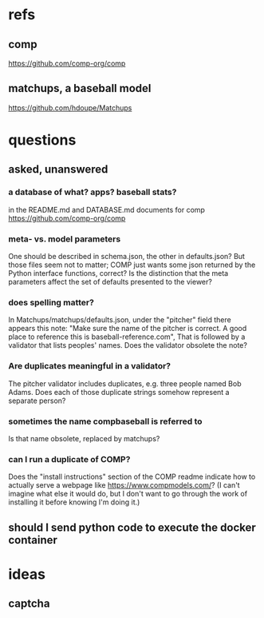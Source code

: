 * refs
** comp
https://github.com/comp-org/comp
** matchups, a baseball model
https://github.com/hdoupe/Matchups
* questions
** asked, unanswered
*** a database of what? apps? baseball stats?
 in the README.md and DATABASE.md documents for comp
 https://github.com/comp-org/comp
*** meta- vs. model parameters
 One should be described in schema.json, the other in defaults.json? But those files seem not to matter; COMP just wants some json returned by the Python interface functions, correct?
 Is the distinction that the meta parameters affect the set of defaults presented to the viewer?
*** does spelling matter?
 In Matchups/matchups/defaults.json, under the "pitcher" field there appears this note:
 "Make sure the name of the pitcher is correct. A good place to reference this is baseball-reference.com",
 That is followed by a validator that lists peoples' names. Does the validator obsolete the note?
*** Are duplicates meaningful in a validator?
 The pitcher validator includes duplicates, e.g. three people named Bob Adams. Does each of those duplicate strings somehow represent a separate person?
*** sometimes the name compbaseball is referred to
 Is that name obsolete, replaced by matchups?
*** can I run a duplicate of COMP?
 Does the "install instructions" section of the COMP readme indicate how to actually serve a webpage like https://www.compmodels.com/? (I can't imagine what else it would do, but I don't want to go through the work of installing it before knowing I'm doing it.)
** should I send python code to execute the docker container
* ideas
** captcha
